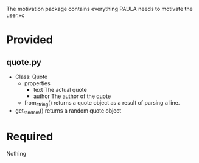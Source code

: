 The motivation package contains everything PAULA needs to motivate the user.xc

* Provided
** quote.py
  - Class: Quote
    - properties
      - text
        The actual quote
      - author
        The author of the quote
    - from_string()
      returns a quote object as a result of parsing a line.

  - get_random()
    returns a random quote object


* Required
  Nothing
